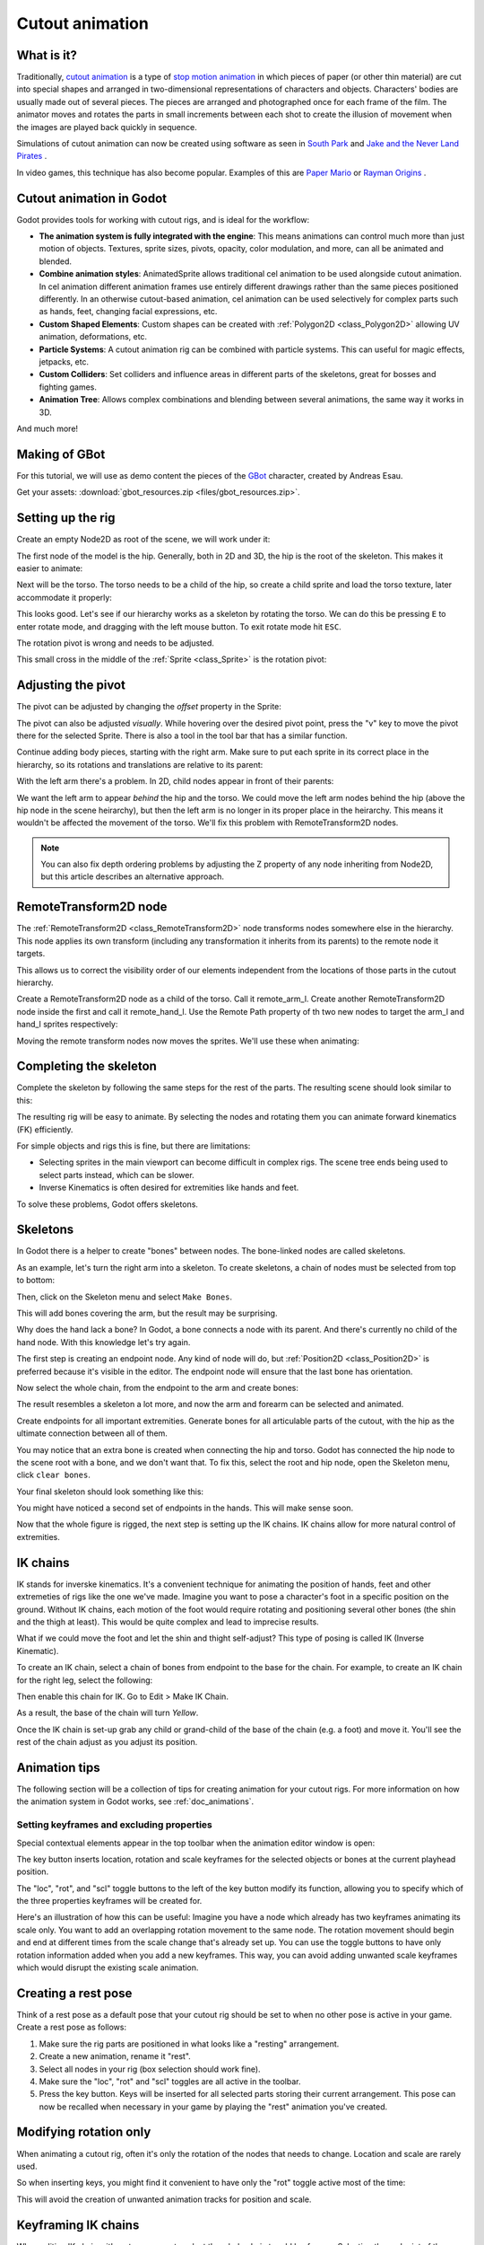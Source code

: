 .. _doc_cutout_animation:

Cutout animation
================

What is it?
~~~~~~~~~~~

Traditionally, `cutout animation <https://en.wikipedia.org/wiki/Cutout_animation>`__ is a type of `stop motion animation <https://en.wikipedia.org/wiki/Stop_motion>`__ in which pieces of paper (or other thin material) are cut into special shapes and arranged in two-dimensional representations of characters and objects. Characters' bodies are usually made out of several pieces. The pieces are arranged and photographed once for each frame of the film. The animator moves and rotates the parts in small increments between each shot to create the illusion of movement when the images are played back quickly in sequence.

Simulations of cutout animation can now be created using software as seen in `South
Park <https://en.wikipedia.org/wiki/South_Park>`__ and `Jake and the Never
Land
Pirates <https://en.wikipedia.org/wiki/Jake_and_the_Never_Land_Pirates>`__
.

In video games, this technique has also become popular. Examples of
this are `Paper
Mario <https://en.wikipedia.org/wiki/Super_Paper_Mario>`__ or `Rayman
Origins <https://en.wikipedia.org/wiki/Rayman_Origins>`__ .

Cutout animation in Godot
~~~~~~~~~~~~~~~~~~~~~~~~~

Godot provides tools for working with cutout rigs, and is ideal for the workflow:

-  **The animation system is fully integrated with the engine**: This
   means animations can control much more than just motion of objects. Textures, sprite sizes, pivots, opacity, color modulation, and more, can all be animated and blended.
-  **Combine animation styles**: AnimatedSprite allows traditional cel animation 
   to be used alongside cutout animation. In cel animation different animation frames use entirely different drawings rather than the same pieces positioned differently. In an otherwise cutout-based animation, cel animation can be used selectively for complex parts such as hands, feet, changing facial expressions, etc.
-  **Custom Shaped Elements**: Custom shapes can be created with
   :ref:`Polygon2D <class_Polygon2D>`
   allowing UV animation, deformations, etc.
-  **Particle Systems**: A cutout animation rig can be combined with particle systems. This can useful for magic effects, jetpacks, etc.
-  **Custom Colliders**: Set colliders and influence areas in different
   parts of the skeletons, great for bosses and fighting games.
-  **Animation Tree**: Allows complex combinations and blending between
   several animations, the same way it works in 3D.

And much more!

Making of GBot
~~~~~~~~~~~~~~

For this tutorial, we will use as demo content the pieces of the
`GBot <https://www.youtube.com/watch?v=S13FrWuBMx4&list=UUckpus81gNin1aV8WSffRKw>`__
character, created by Andreas Esau.

.. image:: img/tuto_cutout_walk.gif

Get your assets: :download:`gbot_resources.zip <files/gbot_resources.zip>`.

Setting up the rig
~~~~~~~~~~~~~~~~~~

Create an empty Node2D as root of the scene, we will work under it:

.. image:: img/tuto_cutout1.png

The first node of the model is the hip.
Generally, both in 2D and 3D, the hip is the root of the skeleton. This
makes it easier to animate:

.. image:: img/tuto_cutout2.png

Next will be the torso. The torso needs to be a child of the hip, so
create a child sprite and load the torso texture, later accommodate it properly:

.. image:: img/tuto_cutout3.png

This looks good. Let's see if our hierarchy works as a skeleton by
rotating the torso. We can do this be pressing ``E`` to enter rotate mode,
and dragging with the left mouse button. To exit rotate mode hit ``ESC``.

.. image:: img/tutovec_torso1.gif

The rotation pivot is wrong and needs to be adjusted.

This small cross in the middle of the
:ref:`Sprite <class_Sprite>` is
the rotation pivot:

.. image:: img/tuto_cutout4.png

Adjusting the pivot
~~~~~~~~~~~~~~~~~~~

The pivot can be adjusted by changing the *offset* property in the
Sprite:

.. image:: img/tuto_cutout5.png

The pivot can also be adjusted *visually*. While hovering over the
desired pivot point,  press the "v" key to move the pivot there for the
selected Sprite. There is also a tool in the tool bar that has a
similar function.

.. image:: img/tutovec_torso2.gif

Continue adding body pieces, starting with the
right arm. Make sure to put each sprite in its correct place in the hierarchy, so its rotations
and translations are relative to its parent:

.. image:: img/tuto_cutout6.png

With the left arm there's a problem. In 2D, child nodes appear in front of their parents:

.. image:: img/tuto_cutout7.png

We want the left arm to appear *behind*
the hip and the torso. We could move the left arm nodes behind the hip (above the hip node in the scene heirarchy), but then the left arm is no longer in its proper place in the heirarchy. This means it wouldn't be affected the movement of the torso. We'll fix this problem with RemoteTransform2D nodes.

.. note:: You can also fix depth ordering problems by adjusting the Z property of any node inheriting from Node2D, but this article describes an alternative approach.

RemoteTransform2D node
~~~~~~~~~~~~~~~~~~~~~~

The :ref:`RemoteTransform2D <class_RemoteTransform2D>` node transforms nodes somewhere else in the
hierarchy. This node applies its own transform (including any transformation it inherits from its parents) to the remote node it targets.

This allows us to correct the visibility order of our elements independent from the
locations of those parts in the cutout hierarchy.

Create a RemoteTransform2D node as a child of the torso. Call it remote_arm_l. Create another RemoteTransform2D node inside the first and call it remote_hand_l. Use the Remote Path property of th two new nodes to target the arm_l and hand_l sprites respectively:

.. image:: img/tuto_cutout9.png

Moving the remote transform nodes now moves the sprites. We'll use these when animating:

.. image:: img/tutovec_torso4.gif

Completing the skeleton
~~~~~~~~~~~~~~~~~~~~~~~

Complete the skeleton by following the same steps for the rest of the
parts. The resulting scene should look similar to this:

.. image:: img/tuto_cutout10.png

The resulting rig will be easy to animate. By selecting the nodes and
rotating them you can animate forward kinematics (FK) efficiently.

For simple objects and rigs this is fine, but there are limitations:

-  Selecting sprites in the main viewport can become difficult in complex rigs. The
   scene tree ends being used to select parts instead, which can be slower.
-  Inverse Kinematics is often desired for extremities like hands and feet.

To solve these problems, Godot offers skeletons.

Skeletons
~~~~~~~~~

In Godot there is a helper to create "bones" between nodes. The bone-linked nodes are called skeletons.

As an example, let's turn the right arm into a skeleton. To create
skeletons, a chain of nodes must be selected from top to bottom:

.. image:: img/tuto_cutout11.png

Then, click on the Skeleton menu and select ``Make Bones``.

.. image:: img/tuto_cutout12.png

This will add bones covering the arm, but the result may be surprising.

.. image:: img/tuto_cutout13.png

Why does the hand lack a bone? In Godot, a bone connects a
node with its parent. And there's currently no child of the hand node. With this knowledge let's try again.

The first step is creating an endpoint node. Any kind of node will do,
but :ref:`Position2D <class_Position2D>` is preferred because it's
visible in the editor. The endpoint node will ensure that the last bone
has orientation.

.. image:: img/tuto_cutout14.png

Now select the whole chain, from the endpoint to the arm and create
bones:

.. image:: img/tuto_cutout15.png

The result resembles a skeleton a lot more, and now the arm and forearm
can be selected and animated.

Create endpoints for all important extremities. Generate bones for all articulable parts of the cutout, with the hip as the ultimate connection between all of them.

You may notice that an extra bone is created when connecting the hip and torso. Godot has connected the hip node to the scene root with a bone, and we don't want that. To fix this, select the root and hip node, open the Skeleton menu, click ``clear bones``.

.. image:: img/tuto_cutout15_2.png

Your final skeleton should look something like this:

.. image:: img/tuto_cutout16.png

You might have noticed a second set of endpoints in the hands. This will make
sense soon.

Now that the whole figure is rigged, the next step is setting up the IK
chains. IK chains allow for more natural control of extremities.

IK chains
~~~~~~~~~

IK stands for inverske kinematics. It's a convenient technique for animating the position of hands, feet and other extremeties of rigs like the one we've made. Imagine you want to pose a character's foot in a specific position on the ground. Without IK chains, each motion of the foot would require rotating and positioning several other bones (the shin and the thigh at least). This would be quite complex and lead to imprecise results.

What if we could move the foot and let the shin and thight self-adjust? This type of posing is called IK (Inverse Kinematic).

To create an IK chain, select a chain of bones from endpoint to
the base for the chain. For example, to create an IK chain for the right
leg, select the following:

.. image:: img/tuto_cutout17.png

Then enable this chain for IK. Go to Edit > Make IK Chain.

.. image:: img/tuto_cutout18.png

As a result, the base of the chain will turn *Yellow*.

.. image:: img/tuto_cutout19.png

Once the IK chain is set-up grab any child or grand-child of the base of the chain (e.g. a foot) and move it. You'll see the rest of the chain adjust as you adjust its position.

.. image:: img/tutovec_torso5.gif

Animation tips
~~~~~~~~~~~~~~

The following section will be a collection of tips for creating
animation for your cutout rigs. For more information on how the animation system in
Godot works, see :ref:`doc_animations`.

Setting keyframes and excluding properties
------------------------------------------

Special contextual elements appear in the top toolbar when the animation editor window is open:

.. image:: img/tuto_cutout20.png

The key button inserts location, rotation and scale keyframes for the
selected objects or bones at the current playhead position.

The "loc", "rot", and "scl" toggle buttons to the left of the key button modify its function, allowing you to specify which of the three properties keyframes will be created for.

Here's an illustration of how this can be useful: Imagine you have a node which already has two keyframes animating its scale only. You want to add an overlapping rotation movement to the same node. The rotation movement should begin and end at different times from the scale change that's already set up. You can use the toggle buttons to have only rotation information added when you add a new keyframes. This way, you can avoid adding unwanted scale keyframes which would disrupt the existing scale animation.

Creating a rest pose
~~~~~~~~~~~~~~~~~~~~

Think of a rest pose as a default pose that your cutout rig should be set to when no other pose is active in your game. Create a rest pose as follows:

1. Make sure the rig parts are positioned in what looks like a "resting" arrangement.

2. Create a new animation, rename it "rest".

3. Select all nodes in your rig (box selection should work fine).

4. Make sure the "loc", "rot" and "scl" toggles are all active in the toolbar.

5. Press the key button. Keys will be inserted for all selected parts storing their current arrangement. This pose can now be recalled when necessary in your game by playing the "rest" animation you've created.

.. image:: img/tuto_cutout21.png

Modifying rotation only
~~~~~~~~~~~~~~~~~~~~~~~

When animating a cutout rig, often it's only the rotation of the nodes that needs to change.
Location and scale are rarely used.

So when inserting keys, you might find it convenient to have only the "rot" toggle active most of the time:

.. image:: img/tuto_cutout22.png

This will avoid the creation of unwanted animation tracks for position
and scale.

Keyframing IK chains
~~~~~~~~~~~~~~~~~~~~

When editing IK chains, it's not necessary to select the whole chain to
add keyframes. Selecting the endpoint of the chain and inserting a
keyframe will automatically insert keyframes for all other parts of the chain too.

Visually move a sprite behind its parent
~~~~~~~~~~~~~~~~~~~~~~~~~~~~~~~~~~~~~~~~

Sometimes it is necessary to have a node change its visual depth relative to its parent node during an animation. Think of a character facing the camera, who pulls something out from behind his back and holds it out in front of him. During this animation the whole arm and the object in his hand would need to change their visual depth relative to the body of the character.

To help with this there's a keyframable "Behind Parent" property on all Node2D inheriting nodes. When planning your rig think about the movements it will need to carry out and give some thought to how you'll use "Behind Parent" and/or RemoteTransform2D nodes. They provide overlapping functionality.

.. image:: img/tuto_cutout23.png

Setting easing curves for multiple keys
~~~~~~~~~~~~~~~~~~~~~~~~~~~~~~~~~~~~~~~

To apply the same the easing curve to multiple keyframes at once:

1. Select the relevant keys.
2. Click on the pencil icon in the bottom right of the animation panel, this will open the
transition editor.
3. In the transition editor click on the desired curve to apply it.

.. image:: img/tuto_cutout24.png

2D Skeletal deform
~~~~~~~~~~~~~~~~~~

Skeletal deform can be used to augment a cutout rig, allowing single pieces to deform organically (e.g. antennae that wobble as the insect character walks). 

This process is described in a :ref:`separate tutorial <doc_2d_skeletons>`.

